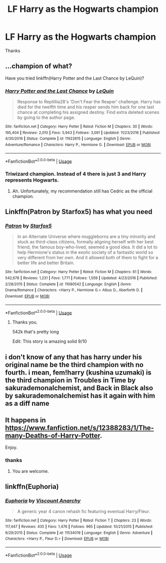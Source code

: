#+TITLE: LF Harry as the Hogwarts champion

* LF Harry as the Hogwarts champion
:PROPERTIES:
:Author: masitech
:Score: 3
:DateUnix: 1586214748.0
:DateShort: 2020-Apr-07
:FlairText: Request
:END:
Thanks


** ...champion of what?

Have you tried linkffn(Harry Potter and the Last Chance by LeQuin)?
:PROPERTIES:
:Author: wandererchronicles
:Score: 3
:DateUnix: 1586216262.0
:DateShort: 2020-Apr-07
:END:

*** [[https://www.fanfiction.net/s/11922615/1/][*/Harry Potter and the Last Chance/*]] by [[https://www.fanfiction.net/u/1634726/LeQuin][/LeQuin/]]

#+begin_quote
  Response to Reptillia28's 'Don't Fear the Reaper' challenge. Harry has died for the twelfth time and his reaper sends him back for one last chance at completing his assigned destiny. Find extra deleted scenes by going to the author page.
#+end_quote

^{/Site/:} ^{fanfiction.net} ^{*|*} ^{/Category/:} ^{Harry} ^{Potter} ^{*|*} ^{/Rated/:} ^{Fiction} ^{M} ^{*|*} ^{/Chapters/:} ^{30} ^{*|*} ^{/Words/:} ^{195,404} ^{*|*} ^{/Reviews/:} ^{2,010} ^{*|*} ^{/Favs/:} ^{5,943} ^{*|*} ^{/Follows/:} ^{3,091} ^{*|*} ^{/Updated/:} ^{11/23/2016} ^{*|*} ^{/Published/:} ^{4/30/2016} ^{*|*} ^{/Status/:} ^{Complete} ^{*|*} ^{/id/:} ^{11922615} ^{*|*} ^{/Language/:} ^{English} ^{*|*} ^{/Genre/:} ^{Adventure/Romance} ^{*|*} ^{/Characters/:} ^{Harry} ^{P.,} ^{Hermione} ^{G.} ^{*|*} ^{/Download/:} ^{[[http://www.ff2ebook.com/old/ffn-bot/index.php?id=11922615&source=ff&filetype=epub][EPUB]]} ^{or} ^{[[http://www.ff2ebook.com/old/ffn-bot/index.php?id=11922615&source=ff&filetype=mobi][MOBI]]}

--------------

*FanfictionBot*^{2.0.0-beta} | [[https://github.com/tusing/reddit-ffn-bot/wiki/Usage][Usage]]
:PROPERTIES:
:Author: FanfictionBot
:Score: 2
:DateUnix: 1586216278.0
:DateShort: 2020-Apr-07
:END:


*** Triwizard champion. Instead of 4 there is just 3 and Harry represents Hogwarts.
:PROPERTIES:
:Author: masitech
:Score: 2
:DateUnix: 1586216386.0
:DateShort: 2020-Apr-07
:END:

**** Ah. Unfortunately, my recommendation still has Cedric as the official champion.
:PROPERTIES:
:Author: wandererchronicles
:Score: 1
:DateUnix: 1586217865.0
:DateShort: 2020-Apr-07
:END:


** Linkffn(Patron by Starfox5) has what you need
:PROPERTIES:
:Author: rohan62442
:Score: 2
:DateUnix: 1586229599.0
:DateShort: 2020-Apr-07
:END:

*** [[https://www.fanfiction.net/s/11080542/1/][*/Patron/*]] by [[https://www.fanfiction.net/u/2548648/Starfox5][/Starfox5/]]

#+begin_quote
  In an Alternate Universe where muggleborns are a tiny minority and stuck as third-class citizens, formally aligning herself with her best friend, the famous boy-who-lived, seemed a good idea. It did a lot to help Hermione's status in the exotic society of a fantastic world so very different from her own. And it allowed both of them to fight for a better life and better Britain.
#+end_quote

^{/Site/:} ^{fanfiction.net} ^{*|*} ^{/Category/:} ^{Harry} ^{Potter} ^{*|*} ^{/Rated/:} ^{Fiction} ^{M} ^{*|*} ^{/Chapters/:} ^{61} ^{*|*} ^{/Words/:} ^{542,678} ^{*|*} ^{/Reviews/:} ^{1,231} ^{*|*} ^{/Favs/:} ^{1,771} ^{*|*} ^{/Follows/:} ^{1,559} ^{*|*} ^{/Updated/:} ^{4/23/2016} ^{*|*} ^{/Published/:} ^{2/28/2015} ^{*|*} ^{/Status/:} ^{Complete} ^{*|*} ^{/id/:} ^{11080542} ^{*|*} ^{/Language/:} ^{English} ^{*|*} ^{/Genre/:} ^{Drama/Romance} ^{*|*} ^{/Characters/:} ^{<Harry} ^{P.,} ^{Hermione} ^{G.>} ^{Albus} ^{D.,} ^{Aberforth} ^{D.} ^{*|*} ^{/Download/:} ^{[[http://www.ff2ebook.com/old/ffn-bot/index.php?id=11080542&source=ff&filetype=epub][EPUB]]} ^{or} ^{[[http://www.ff2ebook.com/old/ffn-bot/index.php?id=11080542&source=ff&filetype=mobi][MOBI]]}

--------------

*FanfictionBot*^{2.0.0-beta} | [[https://github.com/tusing/reddit-ffn-bot/wiki/Usage][Usage]]
:PROPERTIES:
:Author: FanfictionBot
:Score: 2
:DateUnix: 1586229608.0
:DateShort: 2020-Apr-07
:END:

**** Thanks you.

542k that's pretty long

Edit: This story is amazing solid 9/10
:PROPERTIES:
:Author: masitech
:Score: 1
:DateUnix: 1586306130.0
:DateShort: 2020-Apr-08
:END:


** i don't know of any that has harry under his original name be the third champion with no fourth. i mean, fem!harry (kushina uzumaki) is the third champion in Troubles in Time by sakurademonalchemist, and Back in Black also by sakurademonalchemist has it again with him as a diff name
:PROPERTIES:
:Author: Neriasa
:Score: 1
:DateUnix: 1586221456.0
:DateShort: 2020-Apr-07
:END:


** It happens in [[https://www.fanfiction.net/s/12388283/1/The-many-Deaths-of-Harry-Potter]].

Enjoy.
:PROPERTIES:
:Author: HHrPie
:Score: 1
:DateUnix: 1586229091.0
:DateShort: 2020-Apr-07
:END:

*** thanks
:PROPERTIES:
:Author: masitech
:Score: 1
:DateUnix: 1586306150.0
:DateShort: 2020-Apr-08
:END:

**** You are welcome.
:PROPERTIES:
:Author: HHrPie
:Score: 1
:DateUnix: 1586315591.0
:DateShort: 2020-Apr-08
:END:


** linkffn(Euphoria)
:PROPERTIES:
:Author: usernamesaretaken3
:Score: 1
:DateUnix: 1586247382.0
:DateShort: 2020-Apr-07
:END:

*** [[https://www.fanfiction.net/s/11534019/1/][*/Euphoria/*]] by [[https://www.fanfiction.net/u/2125102/Viscount-Anarchy][/Viscount Anarchy/]]

#+begin_quote
  A generic year 4 canon rehash fic featuring eventual Harry/Fleur.
#+end_quote

^{/Site/:} ^{fanfiction.net} ^{*|*} ^{/Category/:} ^{Harry} ^{Potter} ^{*|*} ^{/Rated/:} ^{Fiction} ^{T} ^{*|*} ^{/Chapters/:} ^{23} ^{*|*} ^{/Words/:} ^{117,447} ^{*|*} ^{/Reviews/:} ^{435} ^{*|*} ^{/Favs/:} ^{1,476} ^{*|*} ^{/Follows/:} ^{965} ^{*|*} ^{/Updated/:} ^{10/21/2015} ^{*|*} ^{/Published/:} ^{9/29/2015} ^{*|*} ^{/Status/:} ^{Complete} ^{*|*} ^{/id/:} ^{11534019} ^{*|*} ^{/Language/:} ^{English} ^{*|*} ^{/Genre/:} ^{Adventure} ^{*|*} ^{/Characters/:} ^{<Harry} ^{P.,} ^{Fleur} ^{D.>} ^{*|*} ^{/Download/:} ^{[[http://www.ff2ebook.com/old/ffn-bot/index.php?id=11534019&source=ff&filetype=epub][EPUB]]} ^{or} ^{[[http://www.ff2ebook.com/old/ffn-bot/index.php?id=11534019&source=ff&filetype=mobi][MOBI]]}

--------------

*FanfictionBot*^{2.0.0-beta} | [[https://github.com/tusing/reddit-ffn-bot/wiki/Usage][Usage]]
:PROPERTIES:
:Author: FanfictionBot
:Score: 2
:DateUnix: 1586247401.0
:DateShort: 2020-Apr-07
:END:
